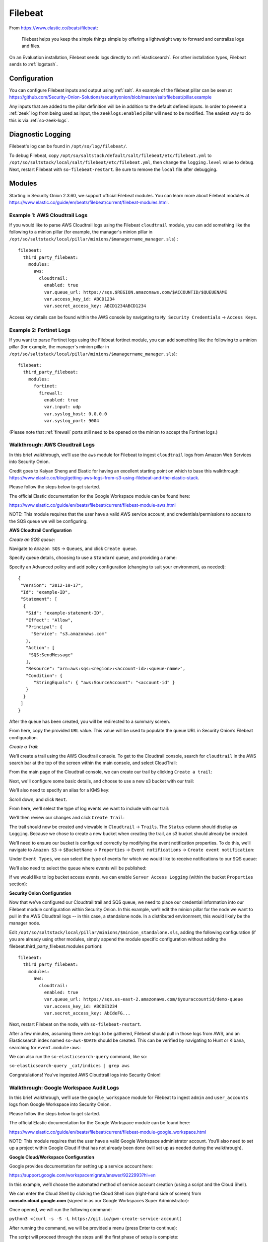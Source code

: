.. _filebeat:

Filebeat
========

From https://www.elastic.co/beats/filebeat:

     Filebeat helps you keep the simple things simple by offering a lightweight way to forward and centralize logs and files.
     
On an Evaluation installation, Filebeat sends logs directly to :ref:`elasticsearch`. For other installation types, Filebeat sends to :ref:`logstash`.

Configuration
-------------

You can configure Filebeat inputs and output using :ref:`salt`. An example of the filebeat pillar can be seen at https://github.com/Security-Onion-Solutions/securityonion/blob/master/salt/filebeat/pillar.example

Any inputs that are added to the pillar definition will be in addition to the default defined inputs. In order to prevent a :ref:`zeek` log from being used as input, the ``zeeklogs:enabled`` pillar will need to be modified. The easiest way to do this is via :ref:`so-zeek-logs`. 

Diagnostic Logging
------------------

Filebeat's log can be found in ``/opt/so/log/filebeat/``.

To debug Filebeat, copy ``/opt/so/saltstack/default/salt/filebeat/etc/filebeat.yml`` to ``/opt/so/saltstack/local/salt/filebeat/etc/filebeat.yml``, then change the ``logging.level`` value to ``debug``. Next, restart Filebeat with ``so-filebeat-restart``.  Be sure to remove the ``local`` file after debugging.

Modules
-------

Starting in Security Onion 2.3.60, we support official Filebeat modules. You can learn more about Filebeat modules at https://www.elastic.co/guide/en/beats/filebeat/current/filebeat-modules.html.

Example 1: AWS Cloudtrail Logs
~~~~~~~~~~~~~~~~~~~~~~~~~~~~~~

If you would like to parse AWS Cloudtrail logs using the Filebeat ``cloudtrail`` module, you can add something like the following to a minion pillar (for example, the manager's minion pillar in ``/opt/so/saltstack/local/pillar/minions/$managername_manager.sls``) :

::
  
  filebeat:
    third_party_filebeat:
      modules:
        aws:
          cloudtrail:
            enabled: true
            var.queue_url: https://sqs.$REGION.amazonaws.com/$ACCOUNTID/$QUEUENAME
            var.access_key_id: ABCD1234
            var.secret_access_key: ABCD1234ABCD1234

Access key details can be found within the AWS console by navigating to ``My Security Credentials`` -> ``Access Keys``.

Example 2: Fortinet Logs
~~~~~~~~~~~~~~~~~~~~~~~~

If you want to parse Fortinet logs using the Filebeat fortinet module, you can add something like the following to a minion pillar (for example, the manager's minion pillar in ``/opt/so/saltstack/local/pillar/minions/$managername_manager.sls``):

::

  filebeat:
    third_party_filebeat:
      modules:
        fortinet:
          firewall:
            enabled: true
            var.input: udp
            var.syslog_host: 0.0.0.0
            var.syslog_port: 9004

(Please note that :ref:`firewall` ports still need to be opened on the minion to accept the Fortinet logs.)

Walkthrough: AWS Cloudtrail Logs
~~~~~~~~~~~~~~~~~~~~~~~~~~~~~~~~

In this brief walkthrough, we’ll use the ``aws`` module for Filebeat to ingest ``cloudtrail`` logs from Amazon Web Services into Security Onion.  

Credit goes to Kaiyan Sheng and Elastic for having an excellent starting point on which to base this walkthrough: https://www.elastic.co/blog/getting-aws-logs-from-s3-using-filebeat-and-the-elastic-stack.

Please follow the steps below to get started.

The official Elastic documentation for the Google Workspace module can be found here:

https://www.elastic.co/guide/en/beats/filebeat/current/filebeat-module-aws.html

NOTE: This module requires that the user have a valid AWS service account, and credentials/permissions to access to the SQS queue we will be configuring.

**AWS Cloudtrail Configuration**

`Create an SQS queue`:

Navigate to ``Amazon SQS`` -> ``Queues``, and click ``Create queue``.

Specify queue details, choosing to use a ``Standard`` queue, and providing a name:

.. image:: https://user-images.githubusercontent.com/16829864/125963350-b6f10fa0-c2d7-436b-8e52-ba0c4e3888a5.png
 :target: https://user-images.githubusercontent.com/16829864/125963350-b6f10fa0-c2d7-436b-8e52-ba0c4e3888a5.png
 

Specify an Advanced policy and add policy configuration (changing to suit your environment, as needed):

:: 

  {
   "Version": "2012-10-17",
   "Id": "example-ID",
   "Statement": [
    {
     "Sid": "example-statement-ID",
     "Effect": "Allow",
     "Principal": {
       "Service": "s3.amazonaws.com"  
     },
     "Action": [
      "SQS:SendMessage"
     ],
     "Resource": "arn:aws:sqs:<region>:<account-id>:<queue-name>",
     "Condition": {         
        "StringEquals": { "aws:SourceAccount": "<account-id" }
     } 
    }
   ]
  }

After the queue has been created, you will be redirected to a summary screen.  

From here, copy the provided ``URL`` value.  This value will be used to populate the queue URL in Security Onion’s Filebeat configuration.

`Create a Trail`:

We’ll create a trail using the AWS Cloudtrail console. To get to the Cloudtrail console, search for ``cloudtrail`` in the AWS search bar at the top of the screen within the main console, and select CloudTrail:

.. image:: https://user-images.githubusercontent.com/16829864/125963488-d84adeda-a366-473f-9eaf-e1191312337d.png
 :target: https://user-images.githubusercontent.com/16829864/125963488-d84adeda-a366-473f-9eaf-e1191312337d.pn

From the main page of the Cloudtrail console, we can create our trail by clicking ``Create a trail``:

.. image:: https://user-images.githubusercontent.com/16829864/125963551-044f4fca-58a1-47c4-bc9a-da084d490de3.png
 :target: https://user-images.githubusercontent.com/16829864/125963551-044f4fca-58a1-47c4-bc9a-da084d490de3.png

Next, we'll configure some basic details, and choose to use a new s3 bucket with our trail:

.. image:: https://user-images.githubusercontent.com/16829864/125963927-c7b41fe1-91db-41f0-85db-4ddbb3732d1a.png
 :target: https://user-images.githubusercontent.com/16829864/125963927-c7b41fe1-91db-41f0-85db-4ddbb3732d1a.png

We’ll also need to specify an alias for a KMS key:

.. image:: https://user-images.githubusercontent.com/16829864/125967848-21d859bd-ce4a-4950-a4ce-d33d3ae1e467.png
 :target: https://user-images.githubusercontent.com/16829864/125967848-21d859bd-ce4a-4950-a4ce-d33d3ae1e467.png

Scroll down, and click ``Next``.

From here, we'll select the type of log events we want to include with our trail:

.. image:: https://user-images.githubusercontent.com/16829864/125967981-0c10c52a-bd08-4e81-b2c3-6784f1559910.png
 :target: https://user-images.githubusercontent.com/16829864/125967981-0c10c52a-bd08-4e81-b2c3-6784f1559910.png

We'll then review our changes and click ``Create Trail``:

.. image:: https://user-images.githubusercontent.com/16829864/125968101-4d7aac8b-688c-4ee1-b8d6-eb182224c031.png
 :target: https://user-images.githubusercontent.com/16829864/125968101-4d7aac8b-688c-4ee1-b8d6-eb182224c031.png

The trail should now be created and viewable in ``Cloudtrail`` -> ``Trails``.  The ``Status`` column should display as ``Logging``.  Because we chose to create a new bucket when creating the trail, an s3 bucket should already be created.

We’ll need to ensure our bucket is configured correctly by modifying the event notification properties.  To do this, we’ll navigate to ``Amazon S3`` ->  ``$BucketName`` -> ``Properties`` -> ``Event notifications`` -> ``Create event notification``:

.. image:: https://user-images.githubusercontent.com/16829864/125964090-aea00fd8-8a96-4cfa-97e2-773731a411ae.png
 :target: https://user-images.githubusercontent.com/16829864/125964090-aea00fd8-8a96-4cfa-97e2-773731a411ae.png

Under ``Event Types``, we can select the type of events for which we would like to receive notifications to our SQS queue:

.. image:: https://user-images.githubusercontent.com/16829864/125964111-0b4aac39-fbf3-4867-ba06-4a9810a1007d.png
 :target: https://user-images.githubusercontent.com/16829864/125964111-0b4aac39-fbf3-4867-ba06-4a9810a1007d.png

We’ll also need to select the queue where events will be published:

.. image:: https://user-images.githubusercontent.com/16829864/125984529-d6337aee-1277-4dfe-9a93-9929e2d2f70c.png 
 :target: https://user-images.githubusercontent.com/16829864/125984529-d6337aee-1277-4dfe-9a93-9929e2d2f70c.png

If we would like to log bucket access events, we can enable ``Server Access Logging`` (within the bucket ``Properties`` section):

.. image:: https://user-images.githubusercontent.com/16829864/125983931-4473075f-f44a-4b06-82ae-58b25e7223e3.png 
 :target: https://user-images.githubusercontent.com/16829864/125983931-4473075f-f44a-4b06-82ae-58b25e7223e3.png

**Security Onion Configuration**

Now that we’ve configured our Cloudtrail trail and SQS queue, we need to place our credential information into our Filebeat module configuration within Security Onion. In this example, we’ll edit the minion pillar for the node we want to pull in the AWS Cloudtrail logs -- in this case, a standalone node.  In a distributed environment, this would likely be the manager node.

Edit ``/opt/so/saltstack/local/pillar/minions/$minion_standalone.sls``, adding the following configuration (if you are already using other modules, simply append the module specific configuration without adding the filebeat.third_party_filebeat.modules portion):


::

  filebeat:
    third_party_filebeat:
      modules:
        aws:
          cloudtrail:
            enabled: true
            var.queue_url: https://sqs.us-east-2.amazonaws.com/$youraccountid/demo-queue
            var.access_key_id: ABCDE1234
            var.secret_access_key: AbCdeFG...


Next, restart Filebeat on the node, with ``so-filebeat-restart``.

After a few minutes, assuming there are logs to be gathered, Filebeat should pull in those logs from AWS, and an Elasticsearch index named ``so-aws-$DATE`` should be created.  This can be verified by navigating to Hunt or Kibana, searching for ``event.module:aws``:

.. image:: https://user-images.githubusercontent.com/16829864/125967430-284b9038-657d-402f-bc59-7e4cc6ef1968.png
 :target: https://user-images.githubusercontent.com/16829864/125967430-284b9038-657d-402f-bc59-7e4cc6ef1968.png


We can also run the ``so-elasticsearch-query`` command, like so:

``so-elasticsearch-query _cat/indices | grep aws``

.. image:: https://user-images.githubusercontent.com/16829864/125966682-ee85f41d-628b-4c9c-89f7-72a8fe25e27e.png
 :target: https://user-images.githubusercontent.com/16829864/125966682-ee85f41d-628b-4c9c-89f7-72a8fe25e27e.png

Congratulations! You’ve ingested AWS Cloudtrail logs into Security Onion!


Walkthrough: Google Workspace Audit Logs
~~~~~~~~~~~~~~~~~~~~~~~~~~~~~~~~~~~~~~~~

In this brief walkthrough, we’ll use the ``google_workspace`` module for Filebeat to ingest ``admin`` and ``user_accounts`` logs from Google Workspace into Security Onion.  

Please follow the steps below to get started.

The official Elastic documentation for the Google Workspace module can be found here:

https://www.elastic.co/guide/en/beats/filebeat/current/filebeat-module-google_workspace.html

NOTE: This module requires that the user have a valid Google Workspace administrator account. You’ll also need to set up a project within Google Cloud if that has not already been done (will set up as needed during the walkthrough).

**Google Cloud/Workspace Configuration**

Google provides documentation for setting up a service account here:

https://support.google.com/workspacemigrate/answer/9222993?hl=en

In this example, we’ll choose the automated method of service account creation (using a script and the Cloud Shell).

We can enter the Cloud Shell by clicking the Cloud Shell icon (right-hand side of screen) from **console.cloud.google.com** (signed in as our Google Workspaces Super Administrator):

.. image:: https://user-images.githubusercontent.com/16829864/125333193-f2ab5600-e317-11eb-95b7-08ac4c758549.png
 :target: https://user-images.githubusercontent.com/16829864/125333193-f2ab5600-e317-11eb-95b7-08ac4c758549.png

Once opened, we will run the following command:

``python3 <(curl -s -S -L https://git.io/gwm-create-service-account)``

.. image:: https://user-images.githubusercontent.com/16829864/125333342-24bcb800-e318-11eb-942c-8a8ffa70e8b8.png
 :target: https://user-images.githubusercontent.com/16829864/125333342-24bcb800-e318-11eb-942c-8a8ffa70e8b8.png

After running the command, we will be provided a menu (press Enter to continue):

.. image:: https://user-images.githubusercontent.com/16829864/125333417-3900b500-e318-11eb-8fca-872169fb42a6.png
 :target: https://user-images.githubusercontent.com/16829864/125333417-3900b500-e318-11eb-8fca-872169fb42a6.png
 
The script will proceed through the steps until the first phase of setup is complete:

.. image:: https://user-images.githubusercontent.com/16829864/125333649-7c5b2380-e318-11eb-8fb8-5709ac8100c7.png
 :target: https://user-images.githubusercontent.com/16829864/125333649-7c5b2380-e318-11eb-8fb8-5709ac8100c7.png

After the first phase of setup, you will be provided a URL to visit and authorize the changes.  When authorizing changes, make sure to add the following OAuth scope to the client:

``https://www.googleapis.com/auth/admin.reports.audit.readonly``

.. image:: https://user-images.githubusercontent.com/16829864/125333682-8715b880-e318-11eb-8bfc-b6d938bba530.png
 :target: https://user-images.githubusercontent.com/16829864/125333682-8715b880-e318-11eb-8bfc-b6d938bba530.png

Navigate back to the Cloud Shell and press Enter to proceed through the rest of the setup:

.. image:: https://user-images.githubusercontent.com/16829864/125333704-8f6df380-e318-11eb-99f7-d374c9b4fd30.png
 :target: https://user-images.githubusercontent.com/16829864/125333704-8f6df380-e318-11eb-99f7-d374c9b4fd30.png

You will be prompted to download a file containing the service account credentials: 

.. image:: https://user-images.githubusercontent.com/16829864/125333721-939a1100-e318-11eb-9526-5aed29aabbfb.png
 :target: https://user-images.githubusercontent.com/16829864/125333721-939a1100-e318-11eb-9526-5aed29aabbfb.png


Ensure this file is kept safe. We will provide it to Filebeat in the Security Onion Filebeat module configuration.

**Security Onion Configuration**

Now that we’ve set up a service account and obtained a credentials file, we need to place it into our Filebeat module configuration within Security Onion. In this example, we’ll edit the minion pillar for the node we want to pull in the Google Workspace logs -- in this case, a standalone node.  In a distributed environment, this would likely be the manager node.

Copy the credentials file to ``/opt/so/conf/filebeat/modules/`` as ``credentials_file.json``.

Edit ``/opt/so/saltstack/local/pillar/minions/$minion_standalone.sls``, adding the following configuration (if you are already using other modules, simply append the module specific configuration without adding the filebeat.third_party_filebeat.modules portion):


::

  filebeat:
    third_party_filebeat:
      modules:
        google_workspace:
          admin:
             enabled: true
             var.jwt_file: "/usr/share/filebeat/modules.d/credentials_file.jsonn
             var.delegated_account: "adminuser@yourdomain.com"
          user_accounts:
             enabled: true
             var.jwt_file: "/usr/share/filebeat/modules.d/credentials_file.jsonn
             var.delegated_account: "adminuser@yourdomain.com"

Next, restart Filebeat on the node, with ``so-filebeat-restart``.

After a few minutes, assuming there are logs to be gathered, Filebeat should pull in those logs from Google Workspace, and an Elasticsearch index named ``so-google_workspace-$DATE`` should be created.  This can be verified by navigating to Hunt or Kibana, searching for ``event.module:google_workspace``:

.. image:: https://user-images.githubusercontent.com/16829864/125335491-9c8be200-e31a-11eb-87e9-f328b4d7a07e.png
 :target: https://user-images.githubusercontent.com/16829864/125335491-9c8be200-e31a-11eb-87e9-f328b4d7a07e.png
 

We can also run the ``so-elasticsearch-query`` command, like so:

``so-elasticsearch-query _cat/indices | grep google_workspace``

.. image:: https://user-images.githubusercontent.com/16829864/125335044-18d1f580-e31a-11eb-8857-2e2040154a52.png
 :target: https://user-images.githubusercontent.com/16829864/125335044-18d1f580-e31a-11eb-8857-2e2040154a52.png
 

Congratulations!  You’ve ingested Google Workspace logs into Security Onion! 

Walkthrough: Okta System Logs
~~~~~~~~~~~~~~~~~~~~~~~~~~~~~

In this brief walkthrough, we’ll use the ``okta`` module for Filebeat to ingest ``system`` logs from Okta into Security Onion.  Please follow the steps below to get started.

The official Elastic documentation for the Okta module can be found here:

https://www.elastic.co/guide/en/beats/filebeat/current/filebeat-module-okta.html

NOTE: This module requires that the user have a valid API token for access to their Okta instance.

**Okta Configuration**

Within the Okta administrative console, from the pane on the left-hand side of the screen, navigate to ``Security-> API``.  

.. image:: https://user-images.githubusercontent.com/16829864/125307798-5cb70180-e2fe-11eb-8cb5-a635fbed8c3e.png
 :target: https://user-images.githubusercontent.com/16829864/125307798-5cb70180-e2fe-11eb-8cb5-a635fbed8c3e.png


Next, navigate to Tokens, and click ``Create Token``:


.. image:: https://user-images.githubusercontent.com/16829864/125307833-650f3c80-e2fe-11eb-93df-9bd8bd891093.png
 :target: https://user-images.githubusercontent.com/16829864/125307833-650f3c80-e2fe-11eb-93df-9bd8bd891093.png


Enter a name for the token, then click ``Create Token``:


.. image:: https://user-images.githubusercontent.com/16829864/125307857-6b051d80-e2fe-11eb-9951-9c89d2138849.png
 :target: https://user-images.githubusercontent.com/16829864/125307857-6b051d80-e2fe-11eb-9951-9c89d2138849.png


A confirmation message like the following should appear:


.. image:: https://user-images.githubusercontent.com/16829864/125307880-70fafe80-e2fe-11eb-94c2-f2cac8225991.png
 :target: https://user-images.githubusercontent.com/16829864/125307880-70fafe80-e2fe-11eb-94c2-f2cac8225991.png

Ensure the token provided below the message is saved and stored securely.

**Security Onion Configuration**

Now that we’ve got our token, we need to place it into our Filebeat module configuration within Security Onion. In this example, we’ll edit the minion pillar for the node we want to pull in the Okta logs -- in this case, a standalone node.  In a distributed environment, this would likely be the manager node.

Edit ``/opt/so/saltstack/local/pillar/minions/$minion_standalone.sls``, adding the following configuration (if you are already using other modules, simply append the module specific configuration without adding the filebeat.third_party_filebeat.modules portion):


::

  filebeat:
    third_party_filebeat:
      modules:
        okta:
          system:
            enabled: true
            var.url: https://$yourdomain/api/v1/logs
            var.api_key: "'$yourtoken'"


Next, restart Filebeat on the node, with ``so-filebeat-restart``.

After a few minutes, assuming there are logs to be gathered, Filebeat should pull in those logs from Okta, and an Elasticsearch index named ``so-okta-$DATE`` should be created.  This can be verified by navigating to Hunt or Kibana, searching for ``event.module:okta``:

.. image:: https://user-images.githubusercontent.com/16829864/125307921-7c4e2a00-e2fe-11eb-9fca-49b5112f647e.png
 :target: https://user-images.githubusercontent.com/16829864/125307921-7c4e2a00-e2fe-11eb-9fca-49b5112f647e.png

We can also run the ``so-elasticsearch-query`` command, like so:

``so-elasticsearch-query _cat/indices | grep okta``

.. image:: https://user-images.githubusercontent.com/16829864/125307904-77897600-e2fe-11eb-84bc-1998b71e48db.png
 :target: https://user-images.githubusercontent.com/16829864/125307904-77897600-e2fe-11eb-84bc-1998b71e48db.png
 

Congratulations!  You’ve ingested Okta logs into Security Onion! 

Walkthrough: Netflow Logs
~~~~~~~~~~~~~~~~~~~~~~~~~

In this brief walkthrough, we’ll use the ``netflow`` module for Filebeat to ingest Netflow logs into Security Onion.

Credit goes to Matthew Gracie for his YouTube video on setting up Netflow ingest: https://www.youtube.com/watch?v=ew5gtVjAs7g

Please follow the steps below to get started.

The official Elastic documentation for the Netflow module can be found here:

https://www.elastic.co/guide/en/beats/filebeat/current/filebeat-module-netflow.html

Overview of steps:

- enable third party module
- update docker config
- update firewall config
- build logstash pipeline

**Enable third party module**

Edit ``/opt/so/saltstack/local/pillar/minions/<manager.sls>``.  Add the code block below to the bottom of the file: 

::

  filebeat:
    third_party_filebeat:
      modules:
        netflow:
          log:
            enabled: true
            var.netflow_host: 0.0.0.0
            var.netflow_port: 2055

**Update docker config**

Next, we need to add an extra listening port to the Filebeat container.  We'll start by making a local copy the filebeat ``init.sls`` file.

::

  sudo cp /opt/so/saltstack/default/salt/filebeat/init.sls /opt/so/saltstack/local/salt/filebeat/init.sls

Next, set permissions on the file:

::

  sudo chown socore:socore /opt/so/saltstack/local/salt/filebeat/init.sls

Edit ``/opt/so/saltstack/local/salt/filebeat/init.sls`` and add port ``2055`` to the ``port_bindings`` section of the so-filebeat config: 

::

  - port_bindings:
      - 0.0.0.0:514:514/udp
      - 0.0.0.0:514:514/tcp
      - 0.0.0.0:2055:2055/udp
      - 0.0.0.0:5066:5066/tcp

Save the file and run ``sudo salt-call state.apply filebeat`` to allow :ref:`salt` to recreate the container.  You can check that the config has applied by running ``sudo docker ps | grep so-filebeat``.  You should see ``0.0.0.0:2055->2055/udp`` among the other existing listening ports.

**Update firewall config**

The next step is to add a host group and port group for Netflow traffic to allow it through the firewall.  Replace ``172.30.0.0/16`` with whatever is appropriate for your network. 

::

  sudo so-firewall addhostgroup netflow
  sudo so-firewall addportgroup netflow
  sudo so-firewall includehost netflow 172.30.0.0/16
  sudo so-firewall addport netflow udp 2055

Edit ``/opt/so/saltstack/local/pillar/minions/<manager.sls>`` to add iptables rules to allow the new netflow groups: 

::

  firewall:
    assigned_hostgroups:
      chain:
        DOCKER-USER:
          hostgroups:
            netflow:
              portgroups:
                - portgroups.netflow
        INPUT:
          hostgroups:
            netflow:
              portgroups:
                - portgroups.netflow

Save the file and then run ``sudo salt-call state.apply firewall`` to enable the new firewall rules.

**Build logstash pipeline**

Now the module is enabled, the container is listening on the right port, and the firewall is allowing traffic to get to the container.  Next is to ensure that the Netflow pipeline is enabled, or the data will not be saved to the ES database.

Note:  If you have a distributed setup, you need to run the following command on the search nodes as well:

::

  sudo docker exec -i so-filebeat filebeat setup modules -pipelines -modules netflow -c /usr/share/filebeat/module-setup.yml

You should see ``Loaded Ingest pipelines``.  Once that is complete, run ``sudo so-filebeat-restart``.

Assuming you have Netflow sources sending data, you should now start to see data in :ref:`hunt`.  Group by ``event.dataset`` and you should now have ``netflow.log`` entries appearing.

More Information
----------------

.. seealso::

    For more information about Filebeat, please see https://www.elastic.co/beats/filebeat.
